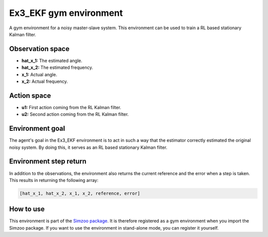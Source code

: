 .. _ex3_ekf:

Ex3_EKF gym environment
=======================

A gym environment for a noisy master-slave system. This environment can be used to train a
RL based stationary Kalman filter.

Observation space
-----------------

-   **hat_x_1:** The estimated angle.
-   **hat_x_2:** The estimated frequency.
-   **x_1:** Actual angle.
-   **x_2:** Actual frequency.

Action space
---------------

-   **u1:** First action coming from the RL Kalman filter.
-   **u2:** Second action coming from the RL Kalman filter.

Environment goal
----------------
The agent's goal in the Ex3_EKF environment is to act in such a way that
the estimator correctly estimated the original noisy system. By doing this, it serves
as an RL based stationary Kalman filter.

Environment step return
-----------------------

In addition to the observations, the environment also returns the current reference and
the error when a step is taken. This results in returning the following array:

.. code-block:: python

    [hat_x_1, hat_x_2, x_1, x_2, reference, error]


How to use
----------

This environment is part of the `Simzoo package <https://github.com/rickstaa/simzoo>`_.
It is therefore registered as a gym environment when you import the Simzoo package.
If you want to use the environment in stand-alone mode, you can register it yourself.
